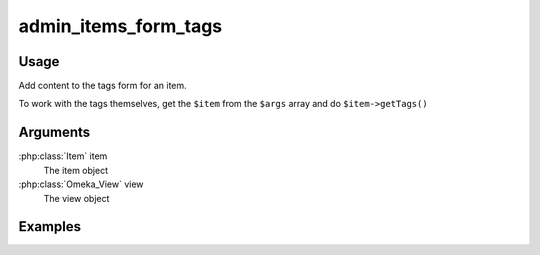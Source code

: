 .. _adminitemsformtags:

#####################
admin_items_form_tags
#####################

*****
Usage
*****

Add content to the tags form for an item. 

To work with the tags themselves, get the ``$item`` from the ``$args`` array and do ``$item->getTags()``

*********
Arguments
*********

:php:class:`Item` item
    The item object

:php:class:`Omeka_View` view
    The view object


********
Examples
********


